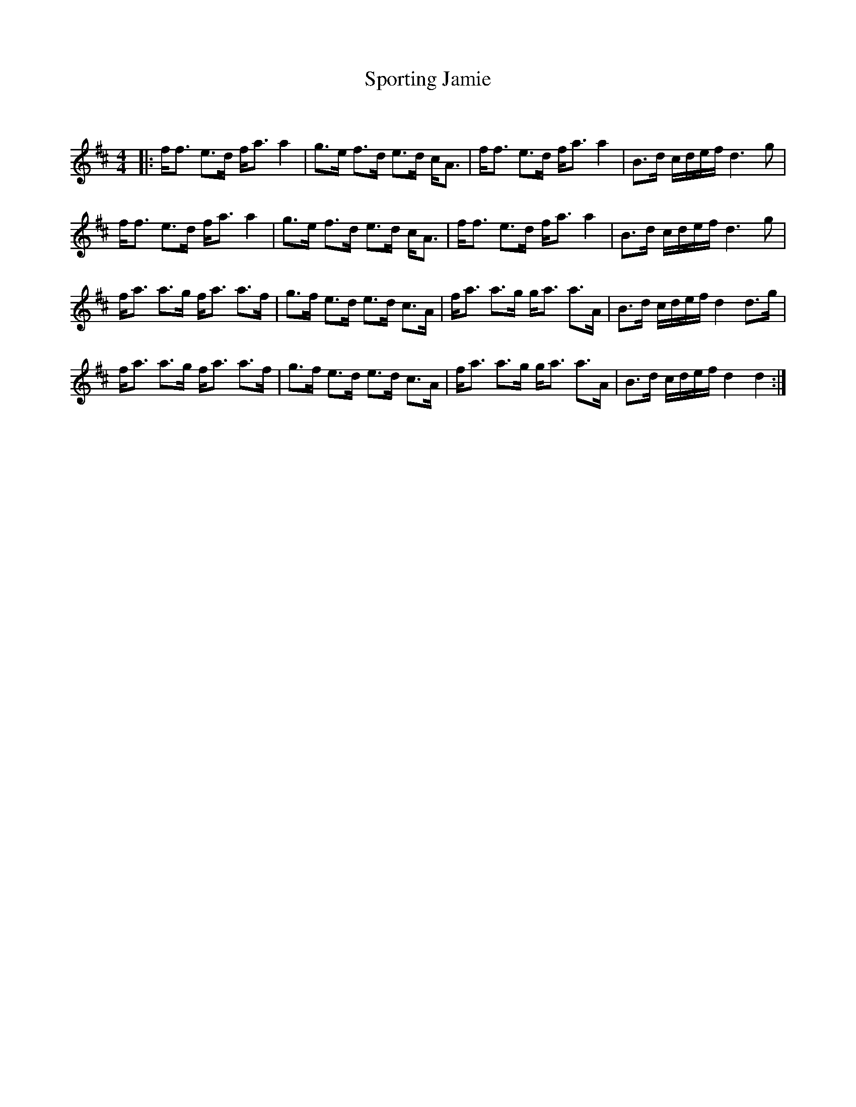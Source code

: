 X:1
T: Sporting Jamie
C:
R:Strathspey
Q: 128
K:D
M:4/4
L:1/16
|:ff3 e3d fa3 a4|g3e f3d e3d cA3|ff3 e3d fa3 a4|B3d cdef d6 g2|
ff3 e3d fa3 a4|g3e f3d e3d cA3|ff3 e3d fa3 a4|B3d cdef d6 g2|
fa3 a3g fa3 a3f|g3f e3d e3d c3A|fa3 a3g ga3 a3A|B3d cdef d4 d3g|
fa3 a3g fa3 a3f|g3f e3d e3d c3A|fa3 a3g ga3 a3A|B3d cdef d4 d4:|
